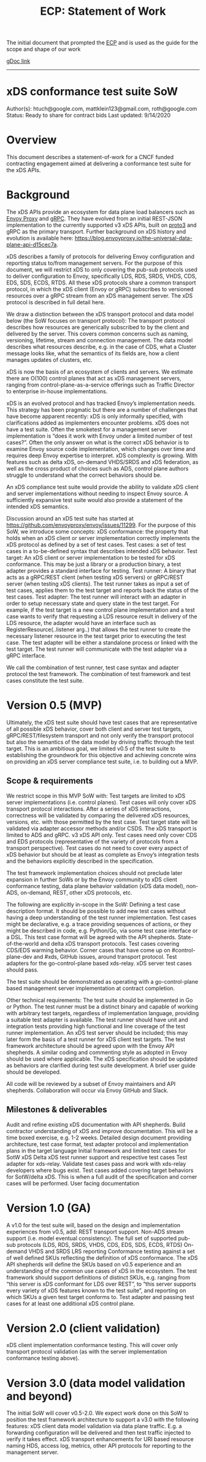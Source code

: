 #+title: ECP: Statement of Work

The initial document that prompted the [[file:20210322102245-ecp.org][ECP]] and is used as the guide for the scope and shape of our work

[[https://docs.google.com/document/d/17E3k4fGJedVISCudrW4Kgzf89gvIIhAdZnJmo6pMVlA/edit?usp=sharing][gDoc link]]

-----
* xDS conformance test suite SoW
Author(s): htuch@google.com, mattklein123@gmail.com, roth@google.com
Status: Ready to share for contract bids
Last updated: 9/14/2020
* Overview
This document describes a statement-of-work for a CNCF funded contracting
engagement aimed at delivering a conformance test suite for the xDS APIs.
* Background
The xDS APIs provide an ecosystem for data plane load balancers such as [[file:20210216102259-envoy_proxy.org][Envoy
Proxy]] and [[file:20210217094935-grpc.org][gRPC]]. They have evolved from an initial REST-JSON implementation to
the currently supported v3 xDS APIs, built on [[file:20210225163318-proto3.org][proto3]] and gRPC as the primary
transport. Further background on xDS history and evolution is available here:
https://blog.envoyproxy.io/the-universal-data-plane-api-d15cec7a.

xDS describes a family of protocols for delivering Envoy configuration and
reporting status to/from management servers. For the purpose of this document,
we will restrict xDS to only covering the pub-sub protocols used to deliver
configuration to Envoy, specifically LDS, RDS, SRDS, VHDS, CDS, EDS, SDS, ECDS,
RTDS. All these xDS protocols share a common transport protocol, in which the
xDS client (Envoy or gRPC) subscribes to versioned resources over a gRPC stream
from an xDS management server. The xDS protocol is described in full detail
here.

We draw a distinction between the xDS transport protocol and data model below
(the SoW focuses on transport protocol): The transport protocol describes how
resources are generically subscribed to by the client and delivered by the
server. This covers common concerns such as naming, versioning, lifetime, stream
and connection management. The data model describes what resources describe,
e.g. in the case of CDS, what a Cluster message looks like, what the semantics
of its fields are, how a client manages updates of clusters, etc.

xDS is now the basis of an ecosystem of clients and servers. We estimate there
are O(100) control planes that act as xDS management servers, ranging from
control-plane-as-a-service offerings such as Traffic Director to enterprise
in-house implementations.

xDS is an evolved protocol and has tracked Envoy’s implementation needs. This
strategy has been pragmatic but there are a number of challenges that have
become apparent recently: xDS is only informally specified, with clarifications
added as implementers encounter problems. xDS does not have a test suite. Often
the smoketest for a management server implementation is “does it work with Envoy
under a limited number of test cases?”. Often the only answer on what is the
correct xDS behavior is to examine Envoy source code implementation, which
changes over time and requires deep Envoy expertise to interpret. xDS complexity
is growing. With features such as delta xDS, on-demand VHDS/SRDS and xDS
federation, as well as the cross product of choices such as ADS, control plane
authors struggle to understand what the correct behaviors should be.

An xDS compliance test suite would provide the ability to validate xDS client
and server implementations without needing to inspect Envoy source. A
sufficiently expansive test suite would also provide a statement of the intended
xDS semantics.

Discussion around an xDS test suite has started at
https://github.com/envoyproxy/envoy/issues/11299. For the purpose of this SoW,
we introduce some concepts: xDS conformance: the property that holds when an xDS
client or server implementation correctly implements the xDS protocol as defined
by a set of test cases. Test cases: a set of test cases in a to-be-defined
syntax that describes intended xDS behavior. Test target: An xDS client or
server implementation to be tested for xDS conformance. This may be just a
library or a production binary, a test adapter provides a standard interface for
testing. Test runner: A binary that acts as a gRPC/REST client (when testing xDS
servers) or gRPC/REST server (when testing xDS clients). The test runner takes
as input a set of test cases, applies them to the test target and reports back
the status of the test cases. Test adapter: The test runner will interact with
an adapter in order to setup necessary state and query state in the test target.
For example, if the test target is a new control plane implementation and a test
case wants to verify that requesting a LDS resource result in delivery of the
LDS resource, the adapter would have an interface such as
RegisterResource(..listener arg..) that allows the test runner to create the
necessary listener resource in the test target prior to executing the test case.
The test adapter will be either a standalone process or linked with the test
target. The test runner will communicate with the test adapter via a gRPC
interface.

We call the combination of test runner, test case syntax and adapter protocol
the test framework. The combination of test framework and test cases constitute
the test suite.



* Version 0.5 (MVP)
Ultimately, the xDS test suite should have test cases that are representative of all possible xDS behavior, cover both client and server test targets, gRPC/REST/filesystem transport and not only verify the transport protocol but also the semantics of the data model by driving traffic through the test target. This is an ambitious goal, we limited v0.5 of the test suite to establishing the groundwork for this objective and achieving concrete wins on providing an xDS server compliance test suite, i.e. to building out a MVP.
** Scope & requirements
We restrict scope in this MVP SoW with:
Test targets are limited to xDS server implementations (i.e. control planes).
Test cases will only cover xDS transport protocol interactions. After a series of xDS interactions, correctness will be validated by comparing the delivered xDS resources, versions, etc. with those permitted by the test case. Test target state will be validated via adapter accessor methods and/or CSDS.
The xDS transport is limited to ADS and gRPC.
v3 xDS API only.
Test cases need only cover CDS and EDS protocols (representative of the variety of protocols from a transport perspective).
Test cases do not need to cover every aspect of xDS behavior but should be at least as complete as Envoy’s integration tests and the behaviors explicitly described in the specification.

The test framework implementation choices should not preclude later expansion in further SoWs or by the Envoy community to xDS client conformance testing, data plane behavior validation (xDS data model), non-ADS, on-demand, REST, other xDS protocols, etc.

The following are explicitly in-scope in the SoW:
Defining a test case description format. It should be possible to add new test cases without having a deep understanding of the test runner implementation. Test cases might be declarative, e.g. a trace providing sequences of actions, or they might be described in code, e.g. Python/Go, via some test case interface or a DSL. This test case format will be agreed with the API shepherds.
State-of-the-world and delta xDS transport protocols.
Test cases covering CDS/EDS warming behavior.
Corner cases that have come up on #control-plane-dev and #xds, GitHub issues, around transport protocol.
Test adapters for the go-control-plane based xds-relay. xDS server test cases should pass.

The test suite should be demonstrated as operating with a go-control-plane based management server implementation at contract completion.

Other technical requirements:
The test suite should be implemented in Go or Python.
The test runner must be a distinct binary and capable of working with arbitrary test targets, regardless of implementation language, providing a suitable test adapter is available.
The test runner should have unit and integration tests providing high functional and line coverage of the test runner implementation. An xDS test server should be included; this may later form the basis of a test runner for xDS client test targets.
The test framework architecture should be agreed upon with the Envoy API shepherds.
A similar coding and commenting style as adopted in Envoy should be used where applicable.
The xDS specification should be updated as behaviors are clarified during test suite development.
A brief user guide should be developed.

All code will be reviewed by a subset of Envoy maintainers and API shepherds. Collaboration will occur via Envoy GitHub and Slack.
** Milestones & deliverables
Audit and refine existing xDS documentation with API shepherds. Build contractor understanding of xDS and improve documentation. This will be a time boxed exercise, e.g. 1-2 weeks.
Detailed design document providing architecture, test case format, test adapter protocol and implementation plans in the target language
Initial framework and limited test cases for SotW xDS
Delta xDS test runner support and respective test cases
Test adapter for xds-relay. Validate test cases pass and work with xds-relay developers where bugs exist.
Test cases added covering target behaviors for SotW/delta xDS. This is when a full audit of the specification and corner cases will be performed.
User facing documentation

* Version 1.0 (GA)
A v1.0 for the test suite will, based on the design and implementation experiences from v0.5, add:
REST transport support.
Non-ADS stream support (i.e. model eventual consistency).
The full set of supported pub-sub protocols (LDS, RDS, SRDS, VHDS, CDS, EDS, SDS, ECDS, RTDS)
On-demand VHDS and SRDS
LRS reporting
Conformance testing against a set of well defined SKUs reflecting the definition of xDS conformance. The xDS API shepherds will define the SKUs based on v0.5 experience and an understanding of the common use cases of xDS in the ecosystem. The test framework should support definitions of distinct SKUs, e.g. ranging from “this server is xDS conformant for LDS over REST”, to “this server supports every variety of xDS features known to the test suite”, and reporting on which SKUs a given test target conforms to.
Test adapter and passing test cases for at least one additional xDS control plane.
* Version 2.0 (client validation)
xDS client implementation conformance testing. This will cover only transport protocol validation (as with the server implementation conformance testing above).
* Version 3.0 (data model validation and beyond)
The initial SoW will cover v0.5-2.0. We expect work done on this SoW to position the test framework architecture to support a v3.0 with the following features:
xDS client data model validation via data plane traffic. E.g. a forwarding configuration will be delivered and then test traffic injected to verify it takes effect.
xDS transport enhancements for URI based resource naming
HDS, access log, metrics, other API protocols for reporting to the management server.
